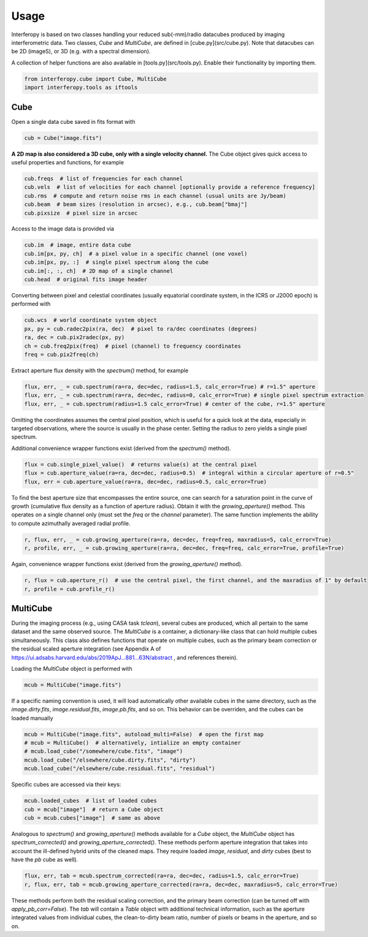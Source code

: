 Usage
=====

Interferopy is based on two classes handling your reduced sub(-mm)/radio datacubes produced by imaging interferometric data.
Two classes, *Cube* and *MultiCube*, are defined in [cube.py](src/cube.py).  Note that datacubes can be 2D (imageS), or 3D (e.g. with a spectral dimension).

A collection of helper functions are also available in [tools.py](src/tools.py). Enable their functionality by importing them.

.. code-block:: python
   
    from interferopy.cube import Cube, MultiCube
    import interferopy.tools as iftools


Cube
----

Open a single data cube saved in fits format with

.. code-block:: python
   
    cub = Cube("image.fits")
   
**A 2D map is also considered a 3D cube, only with a single velocity channel.**
The Cube object gives quick access to useful properties and functions, for example

.. code-block:: python

    cub.freqs  # list of frequencies for each channel
    cub.vels  # list of velocities for each channel [optionally provide a reference frequency]
    cub.rms  # compute and return noise rms in each channel (usual units are Jy/beam)
    cub.beam  # beam sizes (resolution in arcsec), e.g., cub.beam["bmaj"]
    cub.pixsize  # pixel size in arcsec
    
Access to the image data is provided via

.. code-block:: python

    cub.im  # image, entire data cube
    cub.im[px, py, ch]  # a pixel value in a specific channel (one voxel)
    cub.im[px, py, :]  # single pixel spectrum along the cube
    cub.im[:, :, ch]  # 2D map of a single channel
    cub.head  # original fits image header
    
Converting between pixel and celestial coordinates (usually equatorial coordinate system, in the ICRS or J2000 epoch) is performed with

.. code-block:: python

    cub.wcs  # world coordinate system object
    px, py = cub.radec2pix(ra, dec)  # pixel to ra/dec coordinates (degrees)
    ra, dec = cub.pix2radec(px, py)
    ch = cub.freq2pix(freq)  # pixel (channel) to frequency coordinates
    freq = cub.pix2freq(ch)

Extract aperture flux density with the *spectrum()* method, for example

.. code-block:: python

    flux, err, _ = cub.spectrum(ra=ra, dec=dec, radius=1.5, calc_error=True) # r=1.5" aperture
    flux, err, _ = cub.spectrum(ra=ra, dec=dec, radius=0, calc_error=True) # single pixel spectrum extraction
    flux, err, _ = cub.spectrum(radius=1.5 calc_error=True) # center of the cube, r=1.5" aperture

Omitting the coordinates assumes the central pixel position, which is useful for a quick look at the data, especially in targeted observations, where the source is usually in the phase center. Setting the radius to zero yields a single pixel spectrum.

Additional convenience wrapper functions exist (derived from the *spectrum()* method).

.. code-block:: python

    flux = cub.single_pixel_value()  # returns value(s) at the central pixel
    flux = cub.aperture_value(ra=ra, dec=dec, radius=0.5)  # integral within a circular aperture of r=0.5"
    flux, err = cub.aperture_value(ra=ra, dec=dec, radius=0.5, calc_error=True)
    
To find the best aperture size that encompasses the entire source, one can search for a saturation point in the curve of growth (cumulative flux density as a function of aperture radius). Obtain it with the *growing_aperture()* method.
This operates on a single channel only (must set the *freq* or the *channel* parameter). The same function implements the ability to compute azimuthally averaged radial profile.

.. code-block:: python

    r, flux, err, _ = cub.growing_aperture(ra=ra, dec=dec, freq=freq, maxradius=5, calc_error=True)
    r, profile, err, _ = cub.growing_aperture(ra=ra, dec=dec, freq=freq, calc_error=True, profile=True)
    
Again, convenience wrapper functions exist (derived from the *growing_aperture()* method).

.. code-block:: python
   
    r, flux = cub.aperture_r()  # use the central pixel, the first channel, and the maxradius of 1" by default
    r, profile = cub.profile_r()

MultiCube
---------

During the imaging process (e.g., using CASA task *tclean*), several cubes are produced, which all pertain to the same dataset and the same observed source.
The *MultiCube* is a container, a dictionary-like class that can hold multiple cubes simultaneously. This class also defines functions that operate on multiple cubes, such as the primary beam correction or the residual scaled aperture integration (see Appendix A of https://ui.adsabs.harvard.edu/abs/2019ApJ...881...63N/abstract , and references therein).

Loading the *MultiCube* object is performed  with

.. code-block:: python

     mcub = MultiCube("image.fits")
     
If a specific naming convention is used, it will load automatically other available cubes in the same directory, such as the *image.dirty.fits*, *image.residual.fits*, *image.pb.fits*, and so on. This behavior can be overriden, and the cubes can be loaded manually

.. code-block:: python

     mcub = MultiCube("image.fits", autoload_multi=False)  # open the first map
     # mcub = MultiCube()  # alternatively, intialize an empty container
     # mcub.load_cube("/somewhere/cube.fits", "image")
     mcub.load_cube("/elsewhere/cube.dirty.fits", "dirty")
     mcub.load_cube("/elsewhere/cube.residual.fits", "residual")

Specific cubes are accessed via their keys:

.. code-block:: python
    
    mcub.loaded_cubes  # list of loaded cubes
    cub = mcub["image"]  # return a Cube object
    cub = mcub.cubes["image"]  # same as above

Analogous to *spectrum()* and *growing_aperture()* methods available for a *Cube* object, 
the *MultiCube* object has *spectrum_corrected()* and *growing_aperture_corrected()*. These methods perform aperture integration that takes into account the ill-defined hybrid units of the cleaned maps. They require loaded *image*, *residual*, and *dirty* cubes (best to have the *pb* cube as well).

.. code-block:: python

    flux, err, tab = mcub.spectrum_corrected(ra=ra, dec=dec, radius=1.5, calc_error=True)
    r, flux, err, tab = mcub.growing_aperture_corrected(ra=ra, dec=dec, maxradius=5, calc_error=True)

These methods perform both the residual scaling correction, and the primary beam correction (can be turned off with *apply_pb_corr=False*). The *tab* will contain a *Table* object with additional technical information, such as the aperture integrated values from individual cubes, the clean-to-dirty beam ratio, number of pixels or beams in the aperture, and so on.
